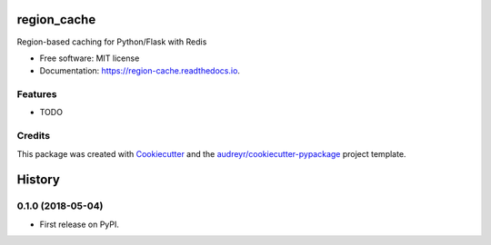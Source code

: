 ============
region_cache
============


.. image:: https://img.shields.io/pypi/v/region_cache.svg
        :target: https://pypi.python.org/pypi/region_cache

.. image:: https://img.shields.io/travis/jheard-tw/region_cache.svg
        :target: https://travis-ci.org/jheard-tw/region_cache

.. image:: https://readthedocs.org/projects/region-cache/badge/?version=latest
        :target: https://region-cache.readthedocs.io/en/latest/?badge=latest
        :alt: Documentation Status


.. image:: https://pyup.io/repos/github/jheard-tw/region_cache/shield.svg
     :target: https://pyup.io/repos/github/jheard-tw/region_cache/
     :alt: Updates



Region-based caching for Python/Flask with Redis


* Free software: MIT license
* Documentation: https://region-cache.readthedocs.io.


Features
--------

* TODO

Credits
-------

This package was created with Cookiecutter_ and the `audreyr/cookiecutter-pypackage`_ project template.

.. _Cookiecutter: https://github.com/audreyr/cookiecutter
.. _`audreyr/cookiecutter-pypackage`: https://github.com/audreyr/cookiecutter-pypackage


=======
History
=======

0.1.0 (2018-05-04)
------------------

* First release on PyPI.


